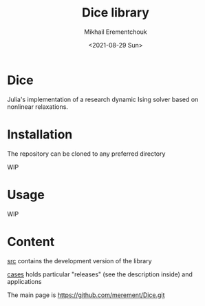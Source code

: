 #+TITLE: Dice library
#+AUTHOR: Mikhail Erementchouk
#+EMAIL: merement@gmail.com
#+DATE: <2021-08-29 Sun>
#+OPTIONS: tex: t LaTeX: t toc:1 ^:{}
#+DESCRIPTION:

* Dice

Julia's implementation of a research dynamic Ising solver based on nonlinear relaxations.

* Installation

The repository can be cloned to any preferred directory



WIP

* Usage

WIP

* Content

[[file:dev][src]] contains the development version of the library

[[file:cases/][cases]] holds particular "releases" (see the description inside) and applications

The main page is [[https://github.com/merement/Dice.git]]
